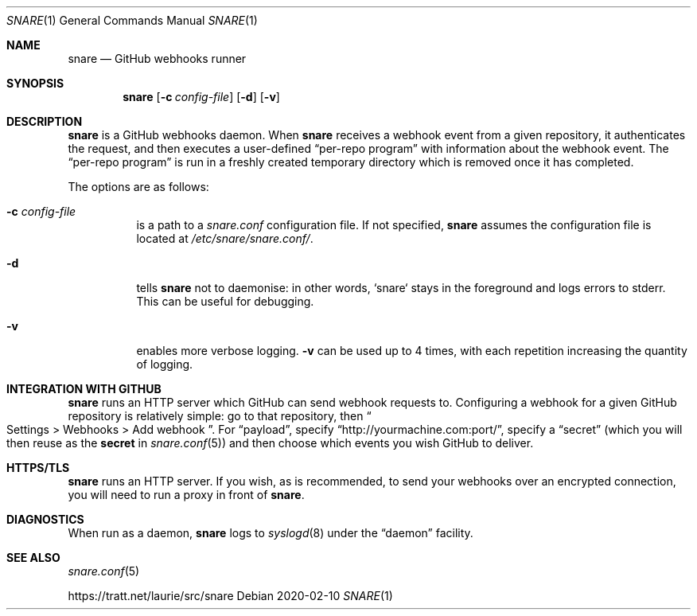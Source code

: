 .Dd 2020-02-10
.Dt SNARE 1
.Os
.Sh NAME
.Nm snare
.Nd GitHub webhooks runner
.Sh SYNOPSIS
.Nm snare
.Op Fl c Ar config-file
.Op Fl d
.Op Fl v
.Sh DESCRIPTION
.Nm
is a GitHub webhooks daemon.
When
.Nm
receives a webhook event from
a given repository, it authenticates the request, and then executes a
user-defined
.Dq per-repo program
with information about the webhook event.
The
.Dq per-repo program
is run in a freshly created temporary directory which is removed once it has
completed.
.Pp
The options are as follows:
.Bl -tag -width Ds
.It Fl c Ar config-file
is a path to a
.Pa snare.conf
configuration file.
If not specified,
.Nm
assumes the configuration file is located at
.Pa /etc/snare/snare.conf/ .
.It Fl d
tells
.Nm snare
not to daemonise: in other words, `snare` stays in the foreground and logs
errors to stderr.
This can be useful for debugging.
.It Fl v
enables more verbose logging.
.Fl v
can be used up to 4 times, with each repetition increasing the quantity
of logging.
.El
.Sh INTEGRATION WITH GITHUB
.Nm
runs an HTTP server which GitHub can send webhook requests to.
Configuring a webhook for a given GitHub repository is relatively simple: go to
that repository, then
.Eo “
Settings > Webhooks > Add webhook
.Ec ” .
For
.Dq payload ,
specify
.Dq http://yourmachine.com:port/ ,
specify a
.Dq secret
(which you will then reuse as the
.Sy secret
in
.Xr snare.conf 5 )
and then choose which events you wish
GitHub to deliver.
.Sh HTTPS/TLS
.Nm
runs an HTTP server.
If you wish, as is recommended, to send your
webhooks over an encrypted connection, you will need to run a proxy in front of
.Nm .
.Sh DIAGNOSTICS
When run as a daemon,
.Nm
logs to
.Xr syslogd 8
under the
.Dq daemon
facility.
.Sh SEE ALSO
.Xr snare.conf 5
.Pp
.Lk https://tratt.net/laurie/src/snare
